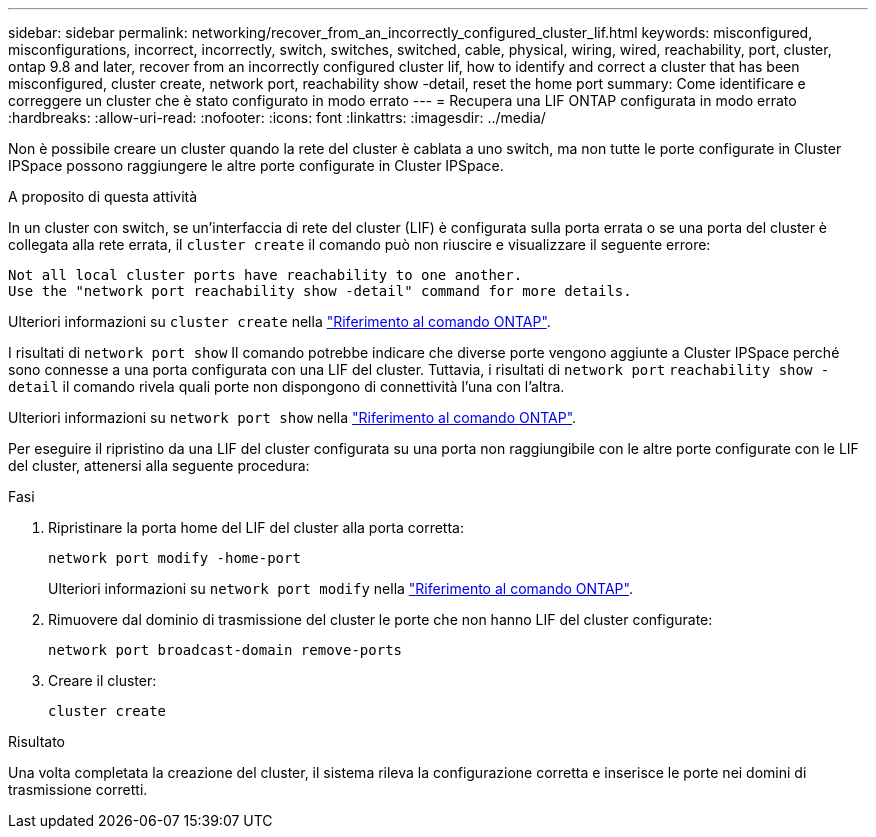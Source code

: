---
sidebar: sidebar 
permalink: networking/recover_from_an_incorrectly_configured_cluster_lif.html 
keywords: misconfigured, misconfigurations, incorrect, incorrectly, switch, switches, switched, cable, physical, wiring, wired, reachability, port, cluster, ontap 9.8 and later, recover from an incorrectly configured cluster lif, how to identify and correct a cluster that has been misconfigured, cluster create, network port, reachability show -detail, reset the home port 
summary: Come identificare e correggere un cluster che è stato configurato in modo errato 
---
= Recupera una LIF ONTAP configurata in modo errato
:hardbreaks:
:allow-uri-read: 
:nofooter: 
:icons: font
:linkattrs: 
:imagesdir: ../media/


[role="lead"]
Non è possibile creare un cluster quando la rete del cluster è cablata a uno switch, ma non tutte le porte configurate in Cluster IPSpace possono raggiungere le altre porte configurate in Cluster IPSpace.

.A proposito di questa attività
In un cluster con switch, se un'interfaccia di rete del cluster (LIF) è configurata sulla porta errata o se una porta del cluster è collegata alla rete errata, il `cluster create` il comando può non riuscire e visualizzare il seguente errore:

....
Not all local cluster ports have reachability to one another.
Use the "network port reachability show -detail" command for more details.
....
Ulteriori informazioni su `cluster create` nella link:https://docs.netapp.com/us-en/ontap-cli/cluster-create.html["Riferimento al comando ONTAP"^].

I risultati di `network port show` Il comando potrebbe indicare che diverse porte vengono aggiunte a Cluster IPSpace perché sono connesse a una porta configurata con una LIF del cluster. Tuttavia, i risultati di `network port` `reachability show -detail` il comando rivela quali porte non dispongono di connettività l'una con l'altra.

Ulteriori informazioni su `network port show` nella link:https://docs.netapp.com/us-en/ontap-cli/network-port-show.html["Riferimento al comando ONTAP"^].

Per eseguire il ripristino da una LIF del cluster configurata su una porta non raggiungibile con le altre porte configurate con le LIF del cluster, attenersi alla seguente procedura:

.Fasi
. Ripristinare la porta home del LIF del cluster alla porta corretta:
+
....
network port modify -home-port
....
+
Ulteriori informazioni su `network port modify` nella link:https://docs.netapp.com/us-en/ontap-cli/network-port-modify.html["Riferimento al comando ONTAP"^].

. Rimuovere dal dominio di trasmissione del cluster le porte che non hanno LIF del cluster configurate:
+
....
network port broadcast-domain remove-ports
....
. Creare il cluster:
+
....
cluster create
....


.Risultato
Una volta completata la creazione del cluster, il sistema rileva la configurazione corretta e inserisce le porte nei domini di trasmissione corretti.
